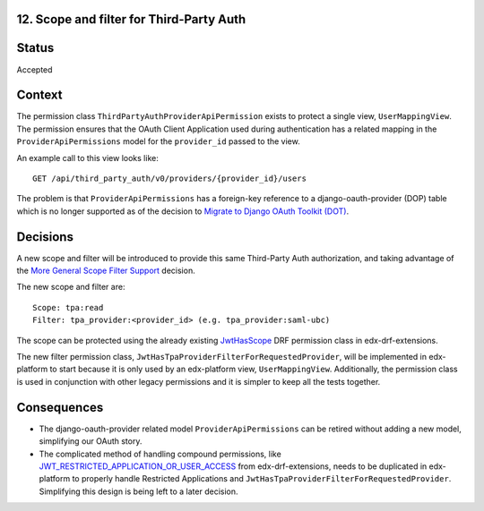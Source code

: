 12. Scope and filter for Third-Party Auth
-----------------------------------------

Status
------

Accepted

Context
-------

The permission class ``ThirdPartyAuthProviderApiPermission`` exists to protect a single view, ``UserMappingView``.  The permission ensures that the OAuth Client Application used during authentication has a related mapping in the ``ProviderApiPermissions`` model for the ``provider_id`` passed to the view.

An example call to this view looks like::

    GET /api/third_party_auth/v0/providers/{provider_id}/users

The problem is that ``ProviderApiPermissions`` has a foreign-key reference to a django-oauth-provider (DOP) table which is no longer supported as of the decision to `Migrate to Django OAuth Toolkit (DOT)`_.

.. _Migrate to Django OAuth Toolkit (DOT): 0002-migrate-to-dot.rst

Decisions
---------

A new scope and filter will be introduced to provide this same Third-Party Auth authorization, and taking advantage of the `More General Scope Filter Support`_ decision.

The new scope and filter are::

    Scope: tpa:read
    Filter: tpa_provider:<provider_id> (e.g. tpa_provider:saml-ubc)

The scope can be protected using the already existing `JwtHasScope`_ DRF permission class in edx-drf-extensions.

The new filter permission class, ``JwtHasTpaProviderFilterForRequestedProvider``, will be implemented in edx-platform to start because it is only used by an edx-platform view, ``UserMappingView``.  Additionally, the permission class is used in conjunction with other legacy permissions and it is simpler to keep all the tests together.

.. _More General Scope Filter Support: 0011-scope-filter-support.rst
.. _JwtHasScope: https://github.com/edx/edx-drf-extensions/blob/64f831d715d14dc2db5a1046201ff14e92fa7c9f/edx_rest_framework_extensions/permissions.py#L70

Consequences
------------

* The django-oauth-provider related model ``ProviderApiPermissions`` can be retired without adding a new model, simplifying our OAuth story.

* The complicated method of handling compound permissions, like `JWT_RESTRICTED_APPLICATION_OR_USER_ACCESS`_ from edx-drf-extensions, needs to be duplicated in edx-platform to properly handle Restricted Applications and ``JwtHasTpaProviderFilterForRequestedProvider``. Simplifying this design is being left to a later decision.

.. _JWT_RESTRICTED_APPLICATION_OR_USER_ACCESS: https://github.com/edx/edx-drf-extensions/blob/64f831d715d14dc2db5a1046201ff14e92fa7c9f/edx_rest_framework_extensions/permissions.py#L171
